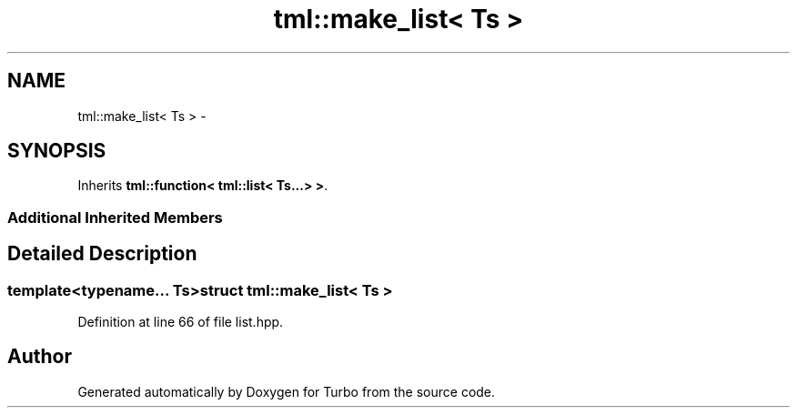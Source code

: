 .TH "tml::make_list< Ts >" 3 "Fri Aug 22 2014" "Turbo" \" -*- nroff -*-
.ad l
.nh
.SH NAME
tml::make_list< Ts > \- 
.SH SYNOPSIS
.br
.PP
.PP
Inherits \fBtml::function< tml::list< Ts\&.\&.\&.> >\fP\&.
.SS "Additional Inherited Members"
.SH "Detailed Description"
.PP 

.SS "template<typename\&.\&.\&. Ts>struct tml::make_list< Ts >"

.PP
Definition at line 66 of file list\&.hpp\&.

.SH "Author"
.PP 
Generated automatically by Doxygen for Turbo from the source code\&.
